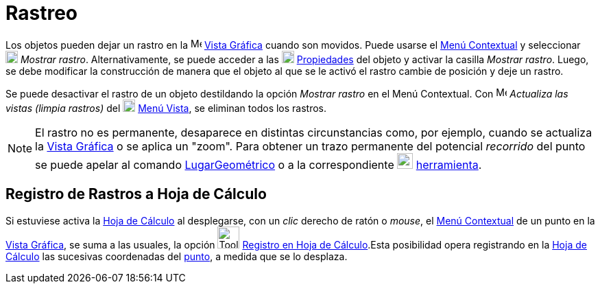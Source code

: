 = Rastreo
:page-en: Tracing
ifdef::env-github[:imagesdir: /es/modules/ROOT/assets/images]

Los objetos pueden dejar un rastro en la image:16px-Menu_view_graphics.svg.png[Menu view graphics.svg,width=16,height=16] xref:/Vista_Gráfica.adoc[Vista Gráfica]
cuando son movidos. Puede usarse el xref:/Menú_contextual.adoc[Menú Contextual] y seleccionar image:18px-Menu-trace-on.svg.png[Menu-trace-on.svg,width=18,height=18]
_Mostrar rastro_. Alternativamente, se puede acceder a las image:18px-Menu-options.svg.png[Menu-options.svg,width=18,height=18]
xref:/Cuadro_de_Propiedades.adoc[Propiedades] del objeto y activar la casilla _Mostrar rastro_. Luego, se debe modificar la construcción de
manera que el objeto al que se le activó el rastro cambie de posición y deje un rastro.

Se puede desactivar el rastro de un objeto destildando la opción _Mostrar rastro_ en el Menú Contextual.
Con image:Menu_Refresh.png[Menu Refresh.png,width=16,height=16] _Actualiza las vistas (limpia rastros)_ del image:18px-Menu-view.svg.png[Menu-view.svg,width=18,height=18]
xref:/Menú_Vista.adoc[Menú Vista], se eliminan todos los rastros.

[NOTE]
====

El rastro no es permanente, desaparece en distintas circunstancias como, por ejemplo, cuando se actualiza la
xref:/Vista_Gráfica.adoc[Vista Gráfica] o se aplica un "zoom". Para obtener un trazo permanente del potencial
_recorrido_ del punto se puede apelar al comando xref:/commands/LugarGeométrico.adoc[LugarGeométrico] o a la
correspondiente xref:/tools/Lugar_Geométrico.adoc[image:23px-Mode_locus.svg.png[Mode locus.svg,width=23,height=23]]
xref:/tools/Lugar_Geométrico.adoc[herramienta].

====

== Registro de Rastros a Hoja de Cálculo

Si estuviese activa la xref:/Hoja_de_Cálculo.adoc[Hoja de Cálculo] al desplegarse, con un _clic_ derecho de ratón o
_mouse_, el xref:/Menú_contextual.adoc[Menú Contextual] de un punto en la xref:/Vista_Gráfica.adoc[Vista Gráfica], se
suma a las usuales, la opción image:Tool_Record_to_Spreadsheet.gif[Tool Record to Spreadsheet.gif,width=32,height=32]
xref:/tools/Registro_en_Hoja_de_Cálculo.adoc[Registro en Hoja de Cálculo].Esta posibilidad opera registrando en la
xref:/Hoja_de_Cálculo.adoc[Hoja de Cálculo] las sucesivas coordenadas del xref:/Puntos_y_Vectores.adoc[punto], a medida
que se lo desplaza.
